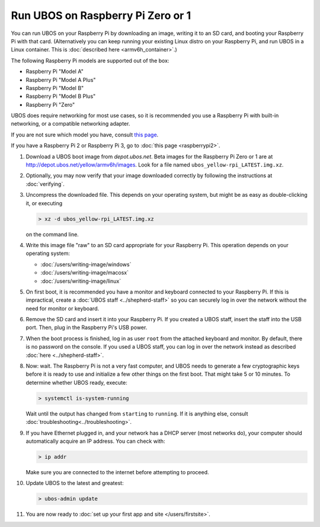Run UBOS on Raspberry Pi Zero or 1
==================================

You can run UBOS on your Raspberry Pi by downloading an image, writing it to an SD card,
and booting your Raspberry Pi with that card. (Alternatively you can keep running your
existing Linux distro on your Raspberry Pi, and run UBOS in a Linux container.
This is :doc:`described here <armv6h_container>`.)

The following Raspberry Pi models are supported out of the box:

* Raspberry Pi "Model A"
* Raspberry Pi "Model A Plus"
* Raspberry Pi "Model B"
* Raspberry Pi "Model B Plus"
* Raspberry Pi "Zero"

UBOS does require networking for most use cases, so it is recommended you use a
Raspberry Pi with built-in networking, or a compatible networking adapter.

If you are not sure which model you have, consult
`this page <http://www.raspberrypi.org/products/>`_.

If you have a Raspberry Pi 2 or Raspberry Pi 3, go to :doc:`this page <raspberrypi2>`.

#. Download a UBOS boot image from `depot.ubos.net`.
   Beta images for the Raspberry Pi Zero or 1 are at
   `http://depot.ubos.net/yellow/armv6h/images <http://depot.ubos.net/yellow/armv6h/images>`_.
   Look for a file named ``ubos_yellow-rpi_LATEST.img.xz``.

#. Optionally, you may now verify that your image downloaded correctly by following the instructions
   at :doc:`verifying`.

#. Uncompress the downloaded file. This depends on your operating system, but might be as easy as
   double-clicking it, or executing

   .. code-block:: none

      > xz -d ubos_yellow-rpi_LATEST.img.xz

   on the command line.

#. Write this image file "raw" to an SD card appropriate for your Raspberry Pi. This
   operation depends on your operating system:

   * :doc:`/users/writing-image/windows`
   * :doc:`/users/writing-image/macosx`
   * :doc:`/users/writing-image/linux`

#. On first boot, it is recommended you have a monitor and keyboard connected to your
   Raspberry Pi. If this is impractical, create a :doc:`UBOS staff <../shepherd-staff>`
   so you can securely log in over the network without the need for monitor or keyboard.

#. Remove the SD card and insert it into your Raspberry Pi. If you created a UBOS staff,
   insert the staff into the USB port. Then, plug in the Raspberry Pi's USB power.

#. When the boot process is finished, log in as user ``root`` from the attached keyboard
   and monitor. By default, there is no password on the console. If you used a UBOS staff,
   you can log in over the network instead as described :doc:`here <../shepherd-staff>`.

#. Now: wait. The Raspberry Pi is not a very fast computer, and UBOS needs to generate
   a few cryptographic keys before it is ready to use and initialize a few other things
   on the first boot. That might take 5 or 10 minutes. To determine whether UBOS ready, execute:

   .. code-block:: none

      > systemctl is-system-running

   Wait until the output has changed from ``starting`` to ``running``. If it is anything else, consult
   :doc:`troubleshooting<../troubleshooting>`.

#. If you have Ethernet plugged in, and your network has a DHCP server (most networks do),
   your computer should automatically acquire an IP address. You can check with:

   .. code-block:: none

      > ip addr

   Make sure you are connected to the internet before attempting to proceed.

#. Update UBOS to the latest and greatest:

   .. code-block:: none

      > ubos-admin update

#. You are now ready to :doc:`set up your first app and site </users/firstsite>`.
